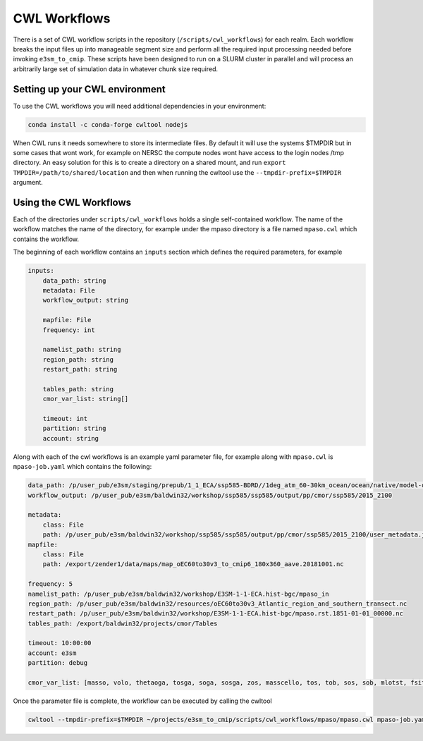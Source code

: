 .. _cwl workflows:

*************
CWL Workflows
*************

There is a set of CWL workflow scripts in the repository (``/scripts/cwl_workflows``) for each realm. Each workflow breaks the input files up into manageable segment size and perform all the required input processing needed before invoking ``e3sm_to_cmip``. These scripts have been designed to run on a SLURM cluster in parallel and will process an arbitrarily large set of simulation data in whatever chunk size required.


Setting up your CWL environment
###############################

To use the CWL workflows you will need additional dependencies in your environment:

.. code-block:: text

    conda install -c conda-forge cwltool nodejs

When CWL runs it needs somewhere to store its intermediate files. By default it will use the systems $TMPDIR
but in some cases that wont work, for example on NERSC the compute nodes wont have access to the login nodes /tmp directory.
An easy solution for this is to create a directory on a shared mount, and run ``export TMPDIR=/path/to/shared/location`` and
then when running the cwltool use the ``--tmpdir-prefix=$TMPDIR`` argument.

Using the CWL Workflows
#######################

Each of the directories under ``scripts/cwl_workflows`` holds a single self-contained workflow.
The name of the workflow matches the name of the directory, for example under the mpaso directory is a file named ``mpaso.cwl`` which contains the workflow.

The beginning of each workflow contains an ``inputs`` section which defines the required parameters, for example

.. code-block:: yaml

    inputs:
        data_path: string
        metadata: File
        workflow_output: string

        mapfile: File
        frequency: int

        namelist_path: string
        region_path: string
        restart_path: string

        tables_path: string
        cmor_var_list: string[]

        timeout: int
        partition: string
        account: string

Along with each of the cwl workflows is an example yaml parameter file, for example along with ``mpaso.cwl`` is 
``mpaso-job.yaml`` which contains the following:

.. code-block:: yaml

    data_path: /p/user_pub/e3sm/staging/prepub/1_1_ECA/ssp585-BDRD//1deg_atm_60-30km_ocean/ocean/native/model-output/mon/ens1/v0/
    workflow_output: /p/user_pub/e3sm/baldwin32/workshop/ssp585/ssp585/output/pp/cmor/ssp585/2015_2100
    
    metadata:
        class: File
        path: /p/user_pub/e3sm/baldwin32/workshop/ssp585/ssp585/output/pp/cmor/ssp585/2015_2100/user_metadata.json
    mapfile:
        class: File
        path: /export/zender1/data/maps/map_oEC60to30v3_to_cmip6_180x360_aave.20181001.nc

    frequency: 5
    namelist_path: /p/user_pub/e3sm/baldwin32/workshop/E3SM-1-1-ECA.hist-bgc/mpaso_in
    region_path: /p/user_pub/e3sm/baldwin32/resources/oEC60to30v3_Atlantic_region_and_southern_transect.nc
    restart_path: /p/user_pub/e3sm/baldwin32/workshop/E3SM-1-1-ECA.hist-bgc/mpaso.rst.1851-01-01_00000.nc
    tables_path: /export/baldwin32/projects/cmor/Tables

    timeout: 10:00:00
    account: e3sm
    partition: debug

    cmor_var_list: [masso, volo, thetaoga, tosga, soga, sosga, zos, masscello, tos, tob, sos, sob, mlotst, fsitherm, wfo, sfdsi, hfds, tauuo, tauvo, thetao, so, uo, vo, wo, hfsifrazil, zhalfo]

Once the parameter file is complete, the workflow can be executed by calling the cwltool

.. code-block:: text

    cwltool --tmpdir-prefix=$TMPDIR ~/projects/e3sm_to_cmip/scripts/cwl_workflows/mpaso/mpaso.cwl mpaso-job.yaml

